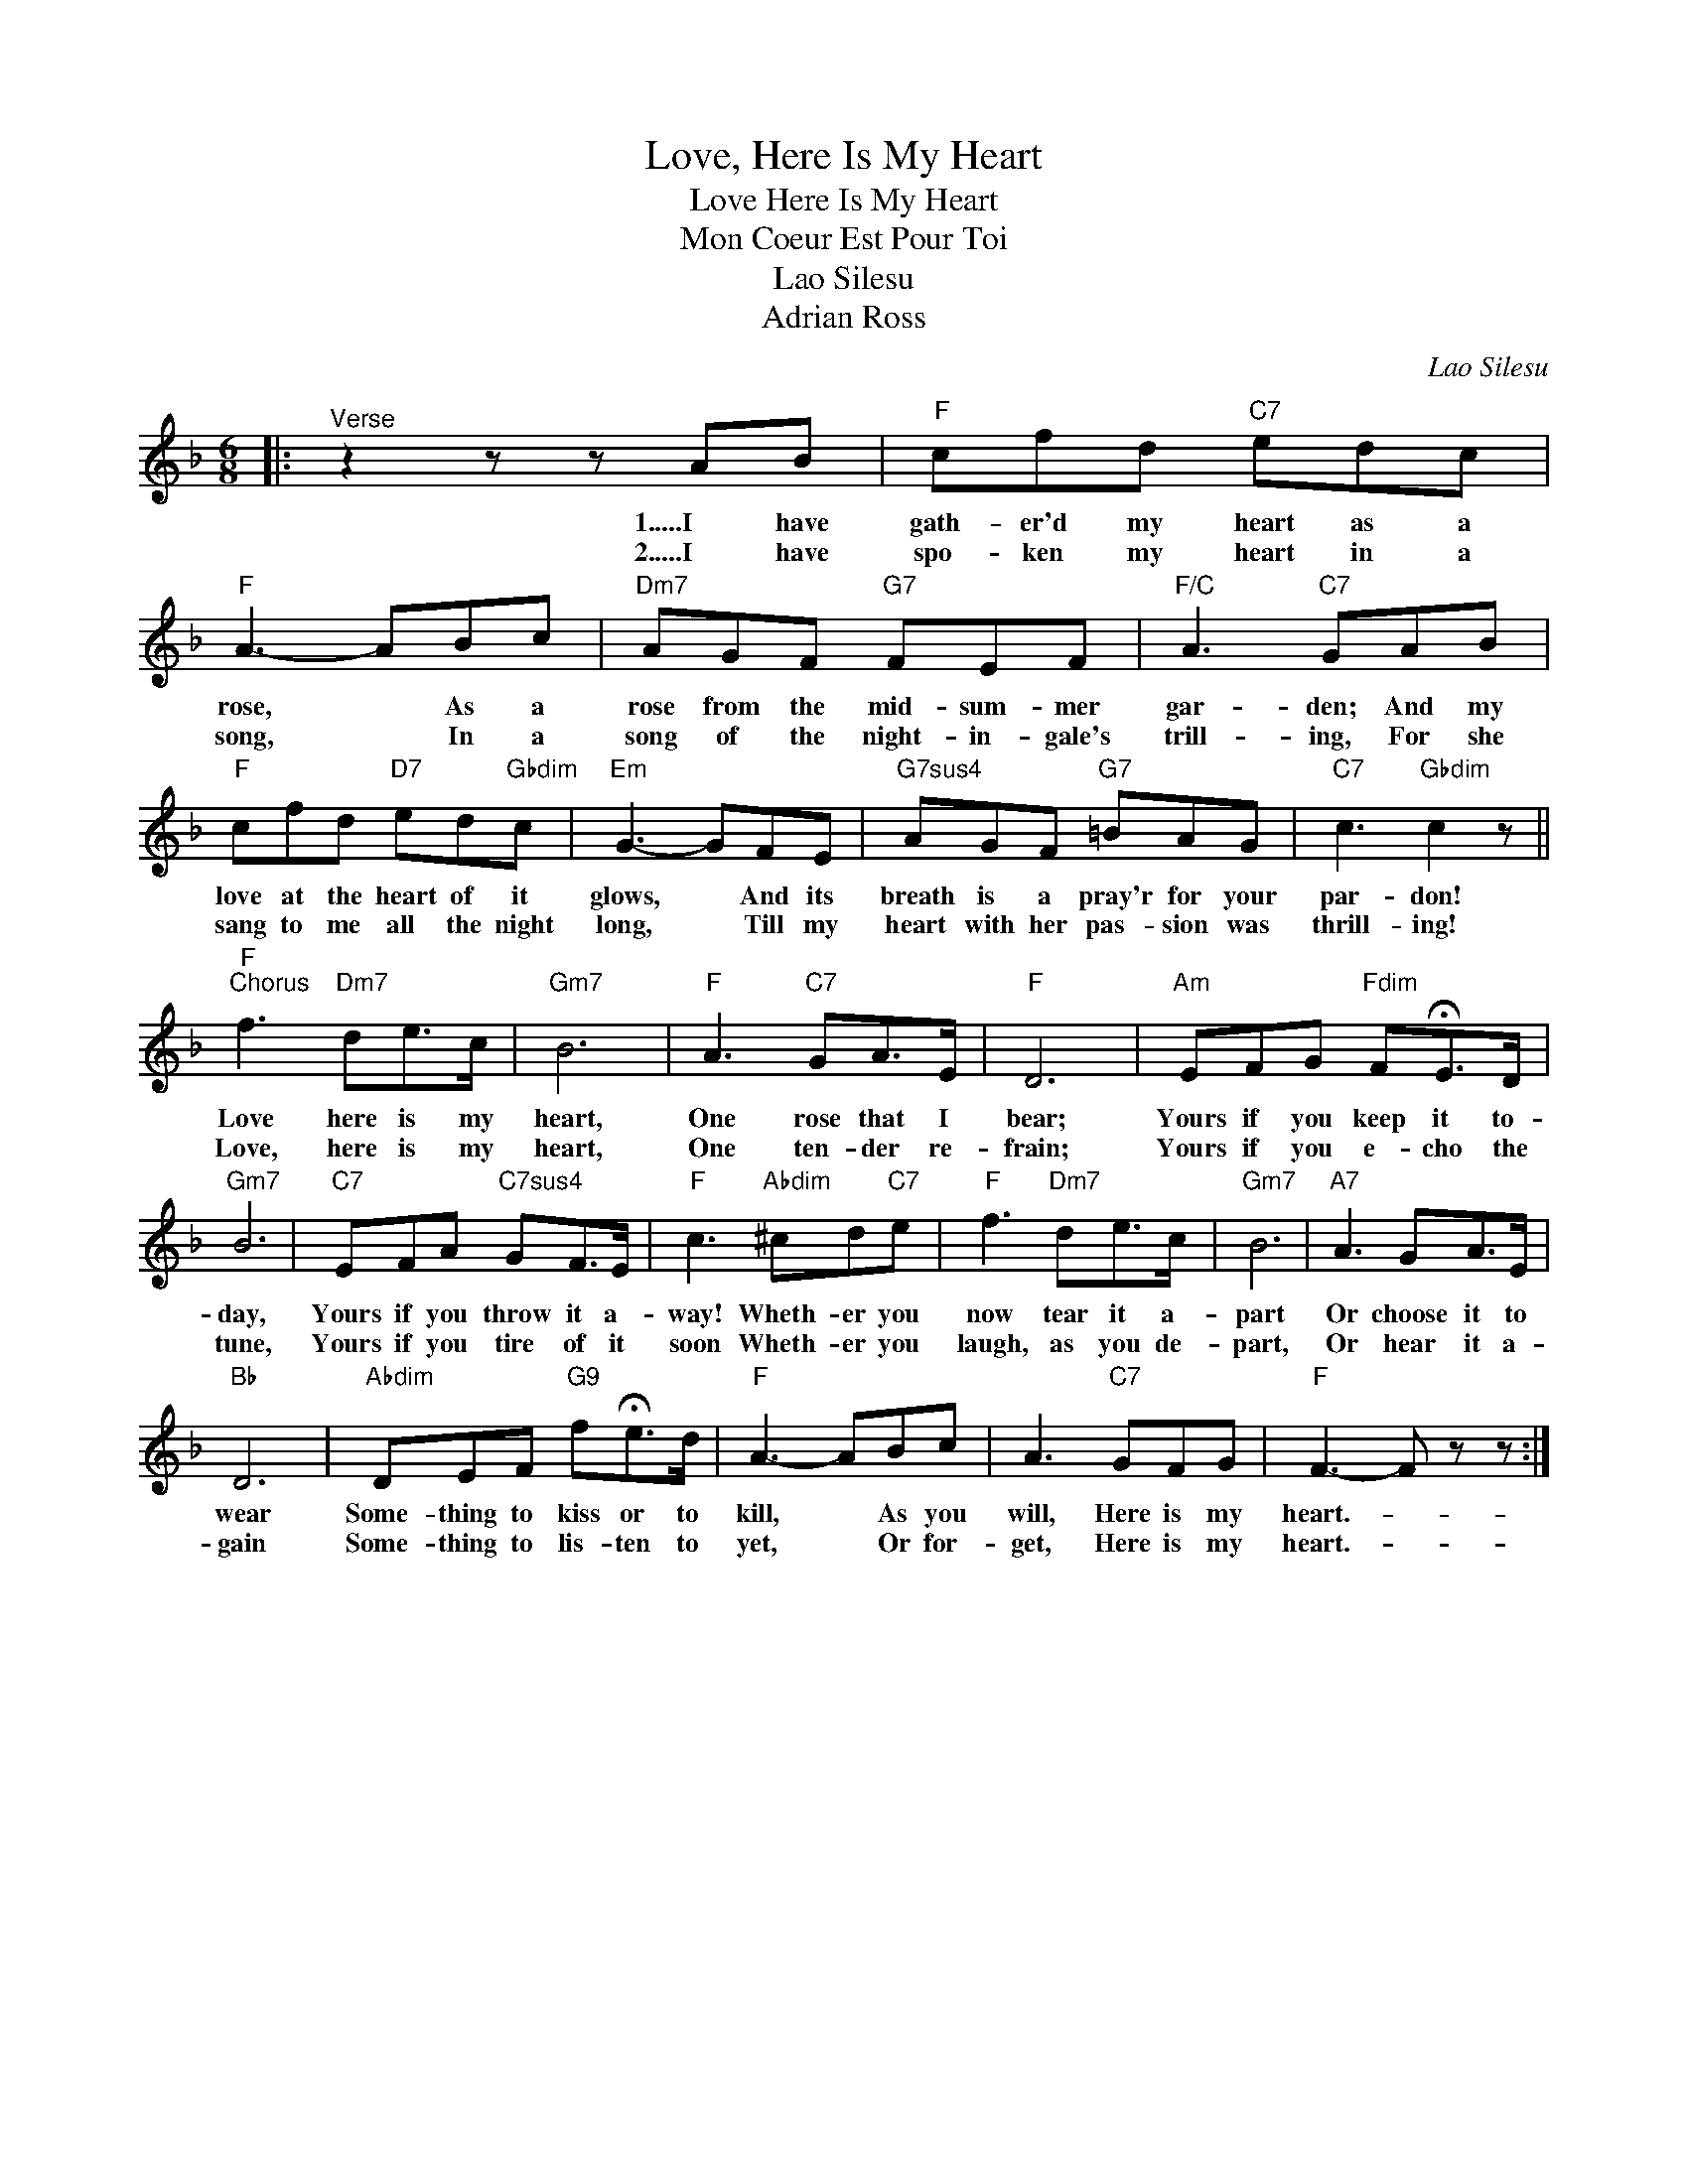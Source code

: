 X:1
T:Love, Here Is My Heart
T:Love Here Is My Heart
T:Mon Coeur Est Pour Toi
T:Lao Silesu
T:Adrian Ross
C:Lao Silesu
Z:All Rights Reserved
L:1/8
M:6/8
K:F
V:1 treble 
%%MIDI program 40
%%MIDI control 7 100
%%MIDI control 10 64
V:1
|:"^Verse" z2 z z AB |"F" cfd"C7" edc |"F" A3- ABc |"Dm7" AGF"G7" FEF |"F/C" A3"C7" GAB | %5
w: 1.....I have|gath- er'd my heart as a|rose, * As a|rose from the mid- sum- mer|gar- den; And my|
w: 2.....I have|spo- ken my heart in a|song, * In a|song of the night- in- gale's|trill- ing, For she|
"F" cfd"D7" ed"Gbdim"c |"Em" G3- GFE |"G7sus4" AGF"G7" =BAG |"C7" c3"Gbdim" c2 z || %9
w: love at the heart of it|glows, * And its|breath is a pray'r for your|par- don!|
w: sang to me all the night|long, * Till my|heart with her pas- sion was|thrill- ing!|
"F""^Chorus" f3"Dm7" de>c |"Gm7" B6 |"F" A3"C7" GA>E |"F" D6 |"Am" EFG"Fdim" F!fermata!E>D | %14
w: Love here is my|heart,|One rose that I|bear;|Yours if you keep it to-|
w: Love, here is my|heart,|One ten- der re-|frain;|Yours if you e- cho the|
"Gm7" B6 |"C7" EFA"C7sus4" GF>E |"F" c3"Abdim" ^cd"C7"e |"F" f3"Dm7" de>c |"Gm7" B6 |"A7" A3 GA>E | %20
w: day,|Yours if you throw it a-|way! Wheth- er you|now tear it a-|part|Or choose it to|
w: tune,|Yours if you tire of it|soon Wheth- er you|laugh, as you de-|part,|Or hear it a-|
"Bb" D6 |"Abdim" DEF"G9" f!fermata!e>d |"F" A3- ABc | A3"C7" GFG |"F" F3- F z z :| %25
w: wear|Some- thing to kiss or to|kill, * As you|will, Here is my|heart.- *|
w: gain|Some- thing to lis- ten to|yet, * Or for-|get, Here is my|heart.- *|

